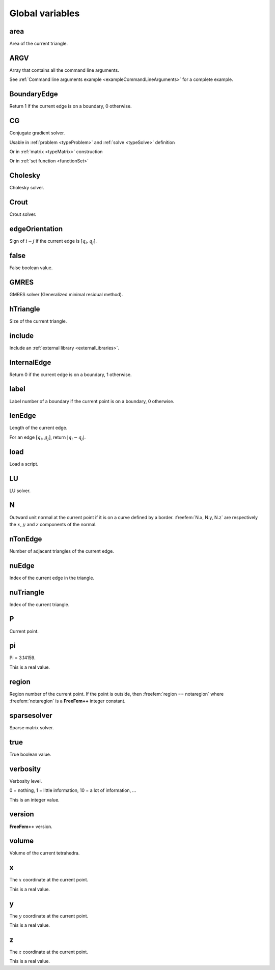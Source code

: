 .. role:: freefem(code)
  :language: freefem

.. _globalVariables:

Global variables
================

area
----

Area of the current triangle.

.. code-block:: freefem
   :linenos:

   fespace Vh0(Th, P0);
   Vh0 A = area;

ARGV
----

Array that contains all the command line arguments.

.. code-block:: freefem
   :linenos:

   for (int i = 0; i < ARGV.n; i++)
       cout << ARGV[i] << endl;

See :ref:`Command line arguments example <exampleCommandLineArguments>` for a complete example.

BoundaryEdge
------------

Return 1 if the current edge is on a boundary, 0 otherwise.

.. code-block:: freefem
   :linenos:

   real B = int2d(Th)(BoundaryEdge);

CG
--

Conjugate gradient solver.

Usable in :ref:`problem <typeProblem>` and :ref:`solve <typeSolve>` definition

.. code-block:: freefem
   :linenos:

   problem Laplacian (U, V, solver=CG) = ...

Or in :ref:`matrix <typeMatrix>` construction

.. code-block:: freefem
   :linenos:

   matrix A = vLaplacian(Uh, Uh, solver=CG);

Or in :ref:`set function <functionSet>`

.. code-block:: freefem
   :linenos:

   set(A, solver=CG);

Cholesky
--------

Cholesky solver.

Crout
-----

Crout solver.

edgeOrientation
---------------

Sign of :math:`i-j` if the current edge is :math:`[q_i, q_j]`.

.. code-block:: freefem
   :linenos:

   real S = int1d(Th, 1)(edgeOrientation);

false
-----

False boolean value.

.. code-block:: freefem
   :linenos:

   bool b = false;

.. _globalVariablesGMRES:

GMRES
-----

GMRES solver (Generalized minimal residual method).

hTriangle
---------

Size of the current triangle.

.. code-block:: freefem
   :linenos:

   fespace Vh(Th, P0);
   Vh h = hTriangle;

include
-------

Include an :ref:`external library <externalLibraries>`.

.. code-block:: freefem
   :linenos:

   include "iovtk"

InternalEdge
------------

Return 0 if the current edge is on a boundary, 1 otherwise.

.. code-block:: freefem
   :linenos:

   real I = int2d(Th)(InternalEdge);

label
-----

Label number of a boundary if the current point is on a boundary, 0 otherwise.

.. code-block:: freefem
   :linenos:

   int L = Th(xB, yB).label;

lenEdge
-------

Length of the current edge.

For an edge :math:`[q_i, g_j]`, return :math:`|q_i-q_j|`.

.. code-block:: freefem
   :linenos:

   real L = int1d(Th, 1)(lenEdge);

load
----

Load a script.

.. code-block:: freefem
   :linenos:

   load "Element_P3"

LU
--

LU solver.

N
-

Outward unit normal at the current point if it is on a curve defined by a border.
:freefem:`N.x, N.y, N.z` are respectively the :math:`x`, :math:`y` and :math:`z` components of the normal.

.. code-block:: freefem
   :linenos:

   func Nx = N.x;
   func Ny = N.y;
   func Nz = N.z;

nTonEdge
--------

Number of adjacent triangles of the current edge.

.. code-block:: freefem
   :linenos:

   real nTE = int2d(Th)(nTonEdge);

nuEdge
------

Index of the current edge in the triangle.

.. code-block:: freefem
   :linenos:

   real nE = int2d(Th)(nuEdge);

nuTriangle
----------

Index of the current triangle.

.. code-block:: freefem
   :linenos:

   fespace Vh(Th, P0);
   Vh n = nuTriangle;

P
-

Current point.

.. code-block:: freefem
   :linenos:

   real cx = P.x;
   real cy = P.y;
   real cz = P.z;

pi
--

Pi = 3.14159.

.. code-block:: freefem
   :linenos:

   real Pi = pi;

This is a real value.

region
------

Region number of the current point. If the point is outside, then :freefem:`region == notaregion` where :freefem:`notaregion` is a **FreeFem++** integer constant.

.. code-block:: freefem
   :linenos:

   int R = Th(xR, yR).region;

sparsesolver
------------

Sparse matrix solver.

true
----

True boolean value.

.. code-block:: freefem
   :linenos:

   bool b = true;

verbosity
---------

Verbosity level.

.. code-block:: freefem
   :linenos:

   int Verbosity = verbosity;
   verbosity = 0;

0 = nothing, 1 = little information, 10 = a lot of information, …

This is an integer value.

version
-------

**FreeFem++** version.

.. code-block:: freefem
   :linenos:

   cout << version << endl;

volume
------

Volume of the current tetrahedra.

.. code-block:: freefem
   :linenos:

   fespace Vh0(Th, P0);
   Vh0 V = volume;

x
-

The :math:`x` coordinate at the current point.

.. code-block:: freefem
   :linenos:

   real CurrentX = x;

This is a real value.

y
-

The :math:`y` coordinate at the current point.

.. code-block:: freefem
   :linenos:

   real CurrentY = y;

This is a real value.

z
-

The :math:`z` coordinate at the current point.

.. code-block:: freefem
   :linenos:

   real CurrentZ = z;

This is a real value.
